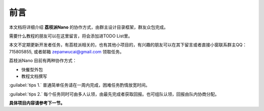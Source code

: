前言
==================

本文档将详细介绍 **荔枝派Nano** 的协作方式，由群主设计目录框架，群友众包完成。

需要什么教程的朋友可以在这里留言，将会添加进TODO List里。

本文不定期更新开发者任务，有荔枝派相关的，也有其他小项目的，有兴趣的朋友可以在其下留言或者直接小窗联系群主QQ：715805855, 或者邮箱 zepanwucai@gmail.com 领取任务。

荔枝派Nano 目前有两种协作方式：

- 快餐型外包
- 教程文档撰写

:guilabel:`tips 1.` 普通简单任务请在一周内完成，困难任务酌情放宽时间。

:guilabel:`tips 2.` 每个任务同时可由多人认领，由最先完成者获取回报。也可组队认领，回报由队内协商分配。

**具体项目内容请参考下一节。**
